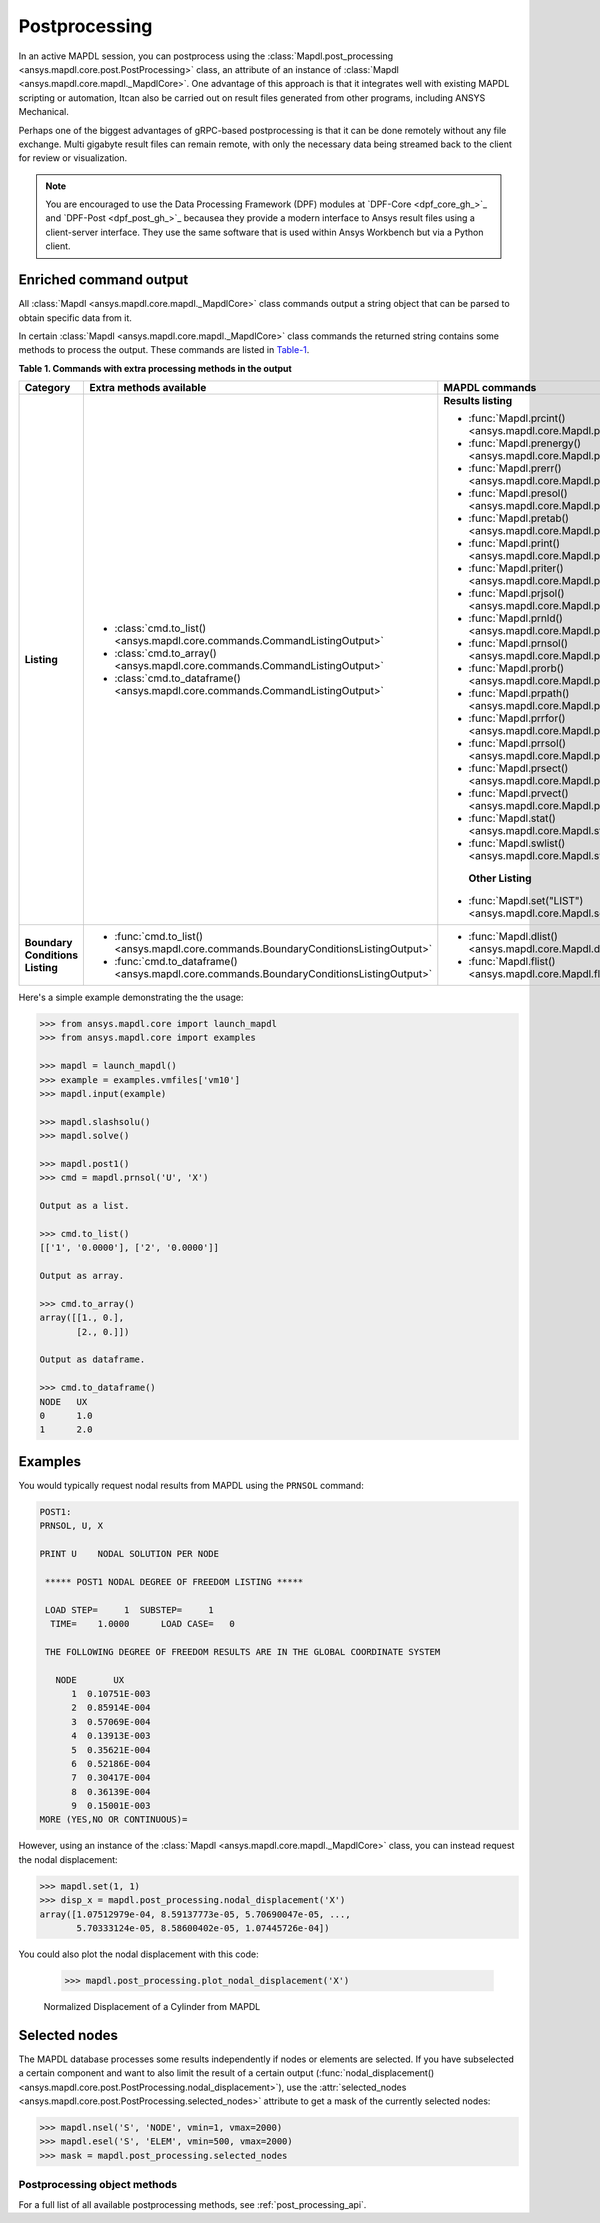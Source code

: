 Postprocessing
==============
In an active MAPDL session, you can postprocess using the
:class:`Mapdl.post_processing <ansys.mapdl.core.post.PostProcessing>` class,
an attribute of an instance of :class:`Mapdl <ansys.mapdl.core.mapdl._MapdlCore>`. 
One advantage of this approach is that it integrates well with existing MAPDL
scripting or automation, Itcan also be carried out on result files generated
from other programs, including ANSYS Mechanical.

Perhaps one of the biggest advantages of gRPC-based postprocessing is
that it can be done remotely without any file exchange. Multi gigabyte
result files can remain remote, with only the necessary data being
streamed back to the client for review or visualization.

.. note::

   You are encouraged to use the Data Processing Framework (DPF)
   modules at `DPF-Core <dpf_core_gh_>`_ and
   `DPF-Post <dpf_post_gh_>`_ becausea they provide a
   modern interface to Ansys result files using a client-server
   interface. They use the same software that is used within Ansys Workbench
   but via a Python client.



Enriched command output
~~~~~~~~~~~~~~~~~~~~~~~
All :class:`Mapdl <ansys.mapdl.core.mapdl._MapdlCore>` class commands output
a string object that can be parsed to obtain specific data from it.

In certain :class:`Mapdl <ansys.mapdl.core.mapdl._MapdlCore>` class commands
the returned string contains some methods to process the output.
These commands are listed in Table-1_.

.. _Table-1:

**Table 1. Commands with extra processing methods in the output**

+----------------+---------------------------------------------------------------------------------------------------+--------------------------------------------------------------------------+
| Category       | Extra methods available                                                                           | MAPDL commands                                                           |
+================+===================================================================================================+==========================================================================+
| **Listing**    | * :class:`cmd.to_list() <ansys.mapdl.core.commands.CommandListingOutput>`                         | **Results listing**                                                      |
|                | * :class:`cmd.to_array() <ansys.mapdl.core.commands.CommandListingOutput>`                        |                                                                          |
|                | * :class:`cmd.to_dataframe() <ansys.mapdl.core.commands.CommandListingOutput>`                    | * :func:`Mapdl.prcint() <ansys.mapdl.core.Mapdl.prcint>`                 |
|                |                                                                                                   | * :func:`Mapdl.prenergy() <ansys.mapdl.core.Mapdl.prenergy>`             |
|                |                                                                                                   | * :func:`Mapdl.prerr() <ansys.mapdl.core.Mapdl.prerr>`                   |
|                |                                                                                                   | * :func:`Mapdl.presol() <ansys.mapdl.core.Mapdl.presol>`                 |
|                |                                                                                                   | * :func:`Mapdl.pretab() <ansys.mapdl.core.Mapdl.pretab>`                 |
|                |                                                                                                   | * :func:`Mapdl.print() <ansys.mapdl.core.Mapdl.print>`                   |
|                |                                                                                                   | * :func:`Mapdl.priter() <ansys.mapdl.core.Mapdl.priter>`                 |
|                |                                                                                                   | * :func:`Mapdl.prjsol() <ansys.mapdl.core.Mapdl.prjsol>`                 |
|                |                                                                                                   | * :func:`Mapdl.prnld() <ansys.mapdl.core.Mapdl.prnld>`                   |
|                |                                                                                                   | * :func:`Mapdl.prnsol() <ansys.mapdl.core.Mapdl.prnsol>`                 |
|                |                                                                                                   | * :func:`Mapdl.prorb() <ansys.mapdl.core.Mapdl.prorb>`                   |
|                |                                                                                                   | * :func:`Mapdl.prpath() <ansys.mapdl.core.Mapdl.prpath>`                 |
|                |                                                                                                   | * :func:`Mapdl.prrfor() <ansys.mapdl.core.Mapdl.prrfor>`                 |
|                |                                                                                                   | * :func:`Mapdl.prrsol() <ansys.mapdl.core.Mapdl.prrsol>`                 |
|                |                                                                                                   | * :func:`Mapdl.prsect() <ansys.mapdl.core.Mapdl.prsect>`                 |
|                |                                                                                                   | * :func:`Mapdl.prvect() <ansys.mapdl.core.Mapdl.prvect>`                 |
|                |                                                                                                   | * :func:`Mapdl.stat() <ansys.mapdl.core.Mapdl.stat>`                     |
|                |                                                                                                   | * :func:`Mapdl.swlist() <ansys.mapdl.core.Mapdl.swlist>`                 |
|                |                                                                                                   |                                                                          |
|                |                                                                                                   |  **Other Listing**                                                       |
|                |                                                                                                   |                                                                          |
|                |                                                                                                   | * :func:`Mapdl.set("LIST") <ansys.mapdl.core.Mapdl.set>`                 |
|                |                                                                                                   |                                                                          |
+----------------+---------------------------------------------------------------------------------------------------+--------------------------------------------------------------------------+  
| **Boundary**   | * :func:`cmd.to_list() <ansys.mapdl.core.commands.BoundaryConditionsListingOutput>`               | * :func:`Mapdl.dlist() <ansys.mapdl.core.Mapdl.dlist>`                   |
| **Conditions** | * :func:`cmd.to_dataframe() <ansys.mapdl.core.commands.BoundaryConditionsListingOutput>`          | * :func:`Mapdl.flist() <ansys.mapdl.core.Mapdl.flist>`                   |
| **Listing**    |                                                                                                   |                                                                          |
+----------------+---------------------------------------------------------------------------------------------------+--------------------------------------------------------------------------+

Here's a simple example demonstrating the the usage:

.. code:: python

    
    >>> from ansys.mapdl.core import launch_mapdl
    >>> from ansys.mapdl.core import examples

    >>> mapdl = launch_mapdl()
    >>> example = examples.vmfiles['vm10']
    >>> mapdl.input(example)

    >>> mapdl.slashsolu()
    >>> mapdl.solve()

    >>> mapdl.post1()
    >>> cmd = mapdl.prnsol('U', 'X')

    Output as a list.

    >>> cmd.to_list()
    [['1', '0.0000'], ['2', '0.0000']]

    Output as array.

    >>> cmd.to_array()
    array([[1., 0.],
           [2., 0.]])

    Output as dataframe.

    >>> cmd.to_dataframe()
    NODE   UX
    0      1.0
    1      2.0

Examples
~~~~~~~~
You would typically request nodal results from MAPDL using the
``PRNSOL`` command:

.. code::

     POST1:
     PRNSOL, U, X
    
     PRINT U    NODAL SOLUTION PER NODE
    
      ***** POST1 NODAL DEGREE OF FREEDOM LISTING *****                            
     
      LOAD STEP=     1  SUBSTEP=     1                                             
       TIME=    1.0000      LOAD CASE=   0                                         
     
      THE FOLLOWING DEGREE OF FREEDOM RESULTS ARE IN THE GLOBAL COORDINATE SYSTEM  
     
        NODE       UX    
           1  0.10751E-003
           2  0.85914E-004
           3  0.57069E-004
           4  0.13913E-003
           5  0.35621E-004
           6  0.52186E-004
           7  0.30417E-004
           8  0.36139E-004
           9  0.15001E-003
     MORE (YES,NO OR CONTINUOUS)=


However, using an instance of the :class:`Mapdl <ansys.mapdl.core.mapdl._MapdlCore>`
class, you can instead request the nodal displacement:

.. code:: python

    >>> mapdl.set(1, 1)
    >>> disp_x = mapdl.post_processing.nodal_displacement('X')
    array([1.07512979e-04, 8.59137773e-05, 5.70690047e-05, ...,
           5.70333124e-05, 8.58600402e-05, 1.07445726e-04])

You could also plot the nodal displacement with this code:

    >>> mapdl.post_processing.plot_nodal_displacement('X')


.. figure:: ../images/post_norm_disp.png
    :width: 300pt

    Normalized Displacement of a Cylinder from MAPDL


Selected nodes
~~~~~~~~~~~~~~
The MAPDL database processes some results independently if nodes or
elements are selected. If you have subselected a certain component
and want to also limit the result of a certain output
(:func:`nodal_displacement() <ansys.mapdl.core.post.PostProcessing.nodal_displacement>`), 
use the :attr:`selected_nodes <ansys.mapdl.core.post.PostProcessing.selected_nodes>` attribute to get
a mask of the currently selected nodes:

.. code::

    >>> mapdl.nsel('S', 'NODE', vmin=1, vmax=2000)
    >>> mapdl.esel('S', 'ELEM', vmin=500, vmax=2000)
    >>> mask = mapdl.post_processing.selected_nodes


Postprocessing object methods
------------------------------
For a full list of all available postprocessing methods, see
:ref:`post_processing_api`.
